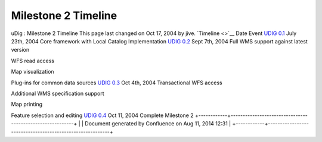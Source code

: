 Milestone 2 Timeline
####################

uDig : Milestone 2 Timeline
This page last changed on Oct 17, 2004 by jive.
`Timeline <>`__
Date
Event
`UDIG 0.1 <UDIG%200.1.html>`__
July 23th, 2004
Core framework with Local Catalog Implementation
`UDIG 0.2 <UDIG%200.2.html>`__
Sept 7th, 2004
Full WMS support against latest version
 
 
WFS read access
 
 
Map visualization
 
 
Plug-ins for common data sources
`UDIG 0.3 <UDIG%200.3.html>`__
Oct 4th, 2004
Transactional WFS access
 
 
Additional WMS specification support
 
 
Map printing
 
 
Feature selection and editing
`UDIG 0.4 <UDIG%200.4.html>`__
Oct 11, 2004
Complete Milestone 2
+------------+----------------------------------------------------------+
| |image1|   | Document generated by Confluence on Aug 11, 2014 12:31   |
+------------+----------------------------------------------------------+

.. |image0| image:: images/border/spacer.gif
.. |image1| image:: images/border/spacer.gif
